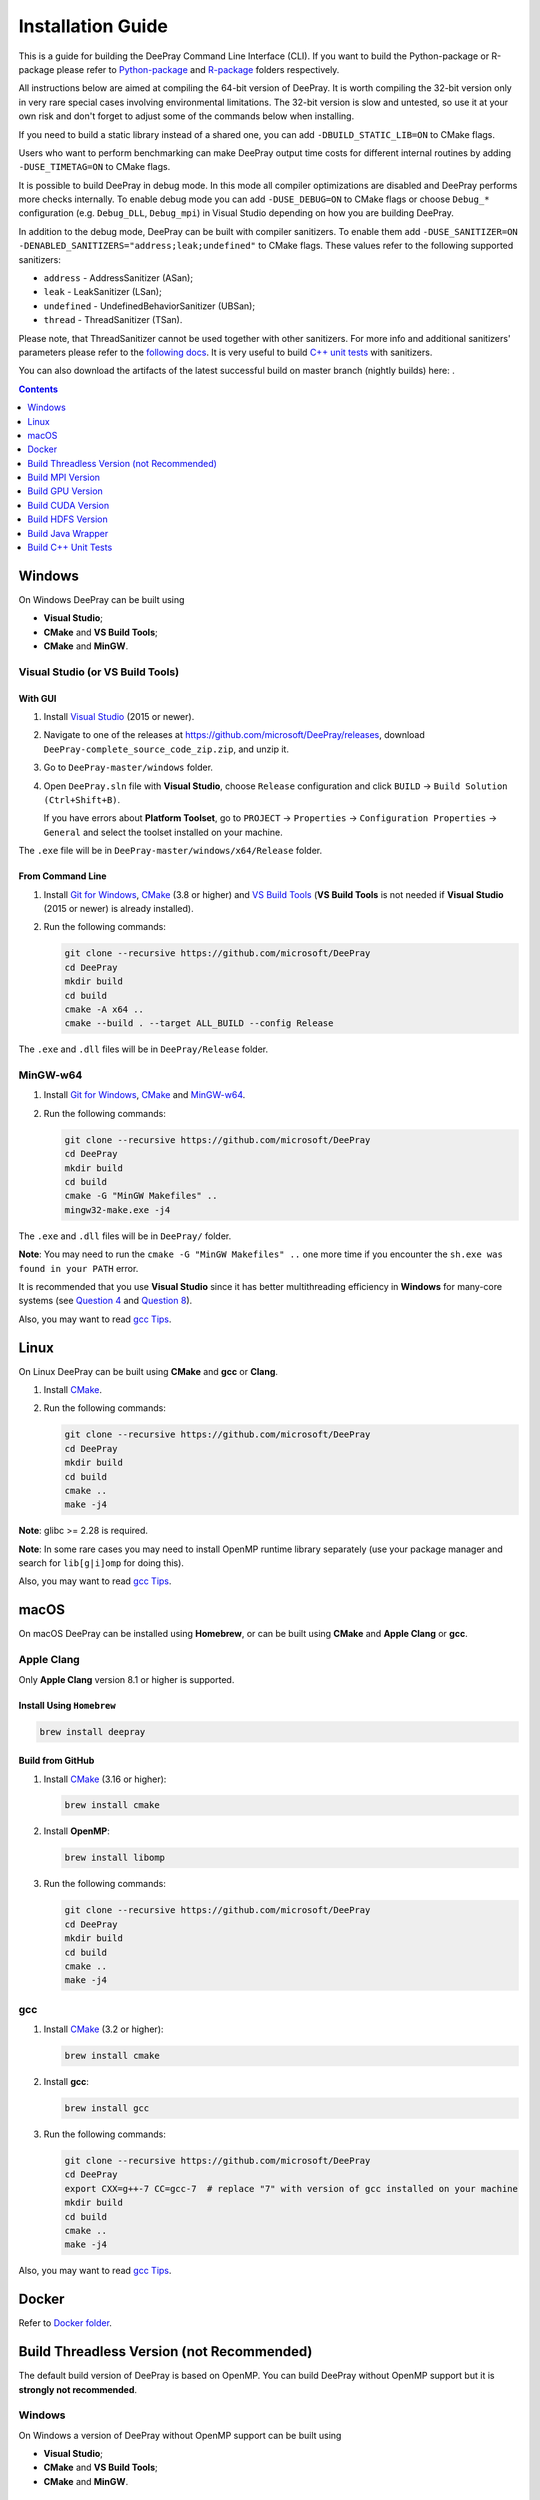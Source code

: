 Installation Guide
==================

This is a guide for building the DeePray Command Line Interface (CLI). If you want to build the Python-package or R-package please refer to `Python-package`_ and `R-package`_ folders respectively.

All instructions below are aimed at compiling the 64-bit version of DeePray.
It is worth compiling the 32-bit version only in very rare special cases involving environmental limitations.
The 32-bit version is slow and untested, so use it at your own risk and don't forget to adjust some of the commands below when installing.

If you need to build a static library instead of a shared one, you can add ``-DBUILD_STATIC_LIB=ON`` to CMake flags.

Users who want to perform benchmarking can make DeePray output time costs for different internal routines by adding ``-DUSE_TIMETAG=ON`` to CMake flags.

It is possible to build DeePray in debug mode. In this mode all compiler optimizations are disabled and DeePray performs more checks internally. To enable debug mode you can add ``-DUSE_DEBUG=ON`` to CMake flags or choose ``Debug_*`` configuration (e.g. ``Debug_DLL``, ``Debug_mpi``) in Visual Studio depending on how you are building DeePray.

.. _sanitizers:

In addition to the debug mode, DeePray can be built with compiler sanitizers.
To enable them add ``-DUSE_SANITIZER=ON -DENABLED_SANITIZERS="address;leak;undefined"`` to CMake flags.
These values refer to the following supported sanitizers:

- ``address`` - AddressSanitizer (ASan);
- ``leak`` - LeakSanitizer (LSan);
- ``undefined`` - UndefinedBehaviorSanitizer (UBSan);
- ``thread`` - ThreadSanitizer (TSan).

Please note, that ThreadSanitizer cannot be used together with other sanitizers.
For more info and additional sanitizers' parameters please refer to the `following docs`_.
It is very useful to build `C++ unit tests <#build-c-unit-tests>`__ with sanitizers.

.. _nightly-builds:

You can also download the artifacts of the latest successful build on master branch (nightly builds) here: |download artifacts|.

.. contents:: **Contents**
    :depth: 1
    :local:
    :backlinks: none

Windows
~~~~~~~

On Windows DeePray can be built using

- **Visual Studio**;

- **CMake** and **VS Build Tools**;

- **CMake** and **MinGW**.

Visual Studio (or VS Build Tools)
^^^^^^^^^^^^^^^^^^^^^^^^^^^^^^^^^

With GUI
********

1. Install `Visual Studio`_ (2015 or newer).

2. Navigate to one of the releases at https://github.com/microsoft/DeePray/releases, download ``DeePray-complete_source_code_zip.zip``, and unzip it.

3. Go to ``DeePray-master/windows`` folder.

4. Open ``DeePray.sln`` file with **Visual Studio**, choose ``Release`` configuration and click ``BUILD`` -> ``Build Solution (Ctrl+Shift+B)``.

   If you have errors about **Platform Toolset**, go to ``PROJECT`` -> ``Properties`` -> ``Configuration Properties`` -> ``General`` and select the toolset installed on your machine.

The ``.exe`` file will be in ``DeePray-master/windows/x64/Release`` folder.

From Command Line
*****************

1. Install `Git for Windows`_, `CMake`_ (3.8 or higher) and `VS Build Tools`_ (**VS Build Tools** is not needed if **Visual Studio** (2015 or newer) is already installed).

2. Run the following commands:

   .. code:: console

     git clone --recursive https://github.com/microsoft/DeePray
     cd DeePray
     mkdir build
     cd build
     cmake -A x64 ..
     cmake --build . --target ALL_BUILD --config Release

The ``.exe`` and ``.dll`` files will be in ``DeePray/Release`` folder.

MinGW-w64
^^^^^^^^^

1. Install `Git for Windows`_, `CMake`_ and `MinGW-w64`_.

2. Run the following commands:

   .. code:: console

     git clone --recursive https://github.com/microsoft/DeePray
     cd DeePray
     mkdir build
     cd build
     cmake -G "MinGW Makefiles" ..
     mingw32-make.exe -j4

The ``.exe`` and ``.dll`` files will be in ``DeePray/`` folder.

**Note**: You may need to run the ``cmake -G "MinGW Makefiles" ..`` one more time if you encounter the ``sh.exe was found in your PATH`` error.

It is recommended that you use **Visual Studio** since it has better multithreading efficiency in **Windows** for many-core systems
(see `Question 4 <./FAQ.rst#i-am-using-windows-should-i-use-visual-studio-or-mingw-for-compiling-deepray>`__ and `Question 8 <./FAQ.rst#cpu-usage-is-low-like-10-in-windows-when-using-deepray-on-very-large-datasets-with-many-core-systems>`__).

Also, you may want to read `gcc Tips <./gcc-Tips.rst>`__.

Linux
~~~~~

On Linux DeePray can be built using **CMake** and **gcc** or **Clang**.

1. Install `CMake`_.

2. Run the following commands:

   .. code:: sh

     git clone --recursive https://github.com/microsoft/DeePray
     cd DeePray
     mkdir build
     cd build
     cmake ..
     make -j4

**Note**: glibc >= 2.28 is required.

**Note**: In some rare cases you may need to install OpenMP runtime library separately (use your package manager and search for ``lib[g|i]omp`` for doing this).

Also, you may want to read `gcc Tips <./gcc-Tips.rst>`__.

macOS
~~~~~

On macOS DeePray can be installed using **Homebrew**, or can be built using **CMake** and **Apple Clang** or **gcc**.

Apple Clang
^^^^^^^^^^^

Only **Apple Clang** version 8.1 or higher is supported.

Install Using ``Homebrew``
**************************

.. code:: sh

  brew install deepray

Build from GitHub
*****************

1. Install `CMake`_ (3.16 or higher):

   .. code:: sh

     brew install cmake

2. Install **OpenMP**:

   .. code:: sh

     brew install libomp

3. Run the following commands:

   .. code:: sh

     git clone --recursive https://github.com/microsoft/DeePray
     cd DeePray
     mkdir build
     cd build
     cmake ..
     make -j4

gcc
^^^

1. Install `CMake`_ (3.2 or higher):

   .. code:: sh

     brew install cmake

2. Install **gcc**:

   .. code:: sh

     brew install gcc

3. Run the following commands:

   .. code:: sh

     git clone --recursive https://github.com/microsoft/DeePray
     cd DeePray
     export CXX=g++-7 CC=gcc-7  # replace "7" with version of gcc installed on your machine
     mkdir build
     cd build
     cmake ..
     make -j4

Also, you may want to read `gcc Tips <./gcc-Tips.rst>`__.

Docker
~~~~~~

Refer to `Docker folder <https://github.com/microsoft/DeePray/tree/master/docker>`__.

Build Threadless Version (not Recommended)
~~~~~~~~~~~~~~~~~~~~~~~~~~~~~~~~~~~~~~~~~~

The default build version of DeePray is based on OpenMP.
You can build DeePray without OpenMP support but it is **strongly not recommended**.

Windows
^^^^^^^

On Windows a version of DeePray without OpenMP support can be built using

- **Visual Studio**;

- **CMake** and **VS Build Tools**;

- **CMake** and **MinGW**.

Visual Studio (or VS Build Tools)
*********************************

With GUI
--------

1. Install `Visual Studio`_ (2015 or newer).

2. Navigate to one of the releases at https://github.com/microsoft/DeePray/releases, download ``DeePray-complete_source_code_zip.zip``, and unzip it.

3. Go to ``DeePray-master/windows`` folder.

4. Open ``DeePray.sln`` file with **Visual Studio**.

5. Go to ``PROJECT`` -> ``Properties`` -> ``Configuration Properties`` -> ``C/C++`` -> ``Language`` and change the ``OpenMP Support`` property to ``No (/openmp-)``.

6. Get back to the project's main screen, then choose ``Release`` configuration and click ``BUILD`` -> ``Build Solution (Ctrl+Shift+B)``.

   If you have errors about **Platform Toolset**, go to ``PROJECT`` -> ``Properties`` -> ``Configuration Properties`` -> ``General`` and select the toolset installed on your machine.

The ``.exe`` file will be in ``DeePray-master/windows/x64/Release`` folder.

From Command Line
-----------------

1. Install `Git for Windows`_, `CMake`_ (3.8 or higher) and `VS Build Tools`_ (**VS Build Tools** is not needed if **Visual Studio** (2015 or newer) is already installed).

2. Run the following commands:

   .. code:: console

     git clone --recursive https://github.com/microsoft/DeePray
     cd DeePray
     mkdir build
     cd build
     cmake -A x64 -DUSE_OPENMP=OFF ..
     cmake --build . --target ALL_BUILD --config Release

The ``.exe`` and ``.dll`` files will be in ``DeePray/Release`` folder.

MinGW-w64
*********

1. Install `Git for Windows`_, `CMake`_ and `MinGW-w64`_.

2. Run the following commands:

   .. code:: console

     git clone --recursive https://github.com/microsoft/DeePray
     cd DeePray
     mkdir build
     cd build
     cmake -G "MinGW Makefiles" -DUSE_OPENMP=OFF ..
     mingw32-make.exe -j4

The ``.exe`` and ``.dll`` files will be in ``DeePray/`` folder.

**Note**: You may need to run the ``cmake -G "MinGW Makefiles" -DUSE_OPENMP=OFF ..`` one more time if you encounter the ``sh.exe was found in your PATH`` error.

Linux
^^^^^

On Linux a version of DeePray without OpenMP support can be built using **CMake** and **gcc** or **Clang**.

1. Install `CMake`_.

2. Run the following commands:

   .. code:: sh

     git clone --recursive https://github.com/microsoft/DeePray
     cd DeePray
     mkdir build
     cd build
     cmake -DUSE_OPENMP=OFF ..
     make -j4

**Note**: glibc >= 2.14 is required.

macOS
^^^^^

On macOS a version of DeePray without OpenMP support can be built using **CMake** and **Apple Clang** or **gcc**.

Apple Clang
***********

Only **Apple Clang** version 8.1 or higher is supported.

1. Install `CMake`_ (3.16 or higher):

   .. code:: sh

     brew install cmake

2. Run the following commands:

   .. code:: sh

     git clone --recursive https://github.com/microsoft/DeePray
     cd DeePray
     mkdir build
     cd build
     cmake -DUSE_OPENMP=OFF ..
     make -j4

gcc
***

1. Install `CMake`_ (3.2 or higher):

   .. code:: sh

     brew install cmake

2. Install **gcc**:

   .. code:: sh

     brew install gcc

3. Run the following commands:

   .. code:: sh

     git clone --recursive https://github.com/microsoft/DeePray
     cd DeePray
     export CXX=g++-7 CC=gcc-7  # replace "7" with version of gcc installed on your machine
     mkdir build
     cd build
     cmake -DUSE_OPENMP=OFF ..
     make -j4

Build MPI Version
~~~~~~~~~~~~~~~~~

The default build version of DeePray is based on socket. DeePray also supports MPI.
`MPI`_ is a high performance communication approach with `RDMA`_ support.

If you need to run a distributed learning application with high performance communication, you can build the DeePray with MPI support.

Windows
^^^^^^^

On Windows an MPI version of DeePray can be built using

- **MS MPI** and **Visual Studio**;

- **MS MPI**, **CMake** and **VS Build Tools**.

With GUI
********

1. You need to install `MS MPI`_ first. Both ``msmpisdk.msi`` and ``msmpisetup.exe`` are needed.

2. Install `Visual Studio`_ (2015 or newer).

3. Navigate to one of the releases at https://github.com/microsoft/DeePray/releases, download ``DeePray-complete_source_code_zip.zip``, and unzip it.

4. Go to ``DeePray-master/windows`` folder.

5. Open ``DeePray.sln`` file with **Visual Studio**, choose ``Release_mpi`` configuration and click ``BUILD`` -> ``Build Solution (Ctrl+Shift+B)``.

   If you have errors about **Platform Toolset**, go to ``PROJECT`` -> ``Properties`` -> ``Configuration Properties`` -> ``General`` and select the toolset installed on your machine.

The ``.exe`` file will be in ``DeePray-master/windows/x64/Release_mpi`` folder.

From Command Line
*****************

1. You need to install `MS MPI`_ first. Both ``msmpisdk.msi`` and ``msmpisetup.exe`` are needed.

2. Install `Git for Windows`_, `CMake`_ (3.8 or higher) and `VS Build Tools`_ (**VS Build Tools** is not needed if **Visual Studio** (2015 or newer) is already installed).

3. Run the following commands:

   .. code:: console

     git clone --recursive https://github.com/microsoft/DeePray
     cd DeePray
     mkdir build
     cd build
     cmake -A x64 -DUSE_MPI=ON ..
     cmake --build . --target ALL_BUILD --config Release

The ``.exe`` and ``.dll`` files will be in ``DeePray/Release`` folder.

**Note**: Building MPI version by **MinGW** is not supported due to the miss of MPI library in it.

Linux
^^^^^

On Linux an MPI version of DeePray can be built using **Open MPI**, **CMake** and **gcc** or **Clang**.

1. Install `Open MPI`_.

2. Install `CMake`_.

3. Run the following commands:

   .. code:: sh

     git clone --recursive https://github.com/microsoft/DeePray
     cd DeePray
     mkdir build
     cd build
     cmake -DUSE_MPI=ON ..
     make -j4

**Note**: glibc >= 2.14 is required.

**Note**: In some rare cases you may need to install OpenMP runtime library separately (use your package manager and search for ``lib[g|i]omp`` for doing this).

macOS
^^^^^

On macOS an MPI version of DeePray can be built using **Open MPI**, **CMake** and **Apple Clang** or **gcc**.

Apple Clang
***********

Only **Apple Clang** version 8.1 or higher is supported.

1. Install `CMake`_ (3.16 or higher):

   .. code:: sh

     brew install cmake

2. Install **OpenMP**:

   .. code:: sh

     brew install libomp

3. Install **Open MPI**:

   .. code:: sh

     brew install open-mpi

4. Run the following commands:

   .. code:: sh

     git clone --recursive https://github.com/microsoft/DeePray
     cd DeePray
     mkdir build
     cd build
     cmake -DUSE_MPI=ON ..
     make -j4

gcc
***

1. Install `CMake`_ (3.2 or higher):

   .. code:: sh

     brew install cmake

2. Install **gcc**:

   .. code:: sh

     brew install gcc

3. Install **Open MPI**:

   .. code:: sh

     brew install open-mpi

4. Run the following commands:

   .. code:: sh

     git clone --recursive https://github.com/microsoft/DeePray
     cd DeePray
     export CXX=g++-7 CC=gcc-7  # replace "7" with version of gcc installed on your machine
     mkdir build
     cd build
     cmake -DUSE_MPI=ON ..
     make -j4

Build GPU Version
~~~~~~~~~~~~~~~~~

Linux
^^^^^

On Linux a GPU version of DeePray (``device_type=gpu``) can be built using **OpenCL**, **Boost**, **CMake** and **gcc** or **Clang**.

The following dependencies should be installed before compilation:

-  **OpenCL** 1.2 headers and libraries, which is usually provided by GPU manufacture.

   The generic OpenCL ICD packages (for example, Debian package ``ocl-icd-libopencl1`` and ``ocl-icd-opencl-dev``) can also be used.

-  **libboost** 1.56 or later (1.61 or later is recommended).

   We use Boost.Compute as the interface to GPU, which is part of the Boost library since version 1.61. However, since we include the source code of Boost.Compute as a submodule, we only require the host has Boost 1.56 or later installed. We also use Boost.Align for memory allocation. Boost.Compute requires Boost.System and Boost.Filesystem to store offline kernel cache.

   The following Debian packages should provide necessary Boost libraries: ``libboost-dev``, ``libboost-system-dev``, ``libboost-filesystem-dev``.

-  **CMake** 3.2 or later.

To build DeePray GPU version, run the following commands:

.. code:: sh

  git clone --recursive https://github.com/microsoft/DeePray
  cd DeePray
  mkdir build
  cd build
  cmake -DUSE_GPU=1 ..
  # if you have installed NVIDIA CUDA to a customized location, you should specify paths to OpenCL headers and library like the following:
  # cmake -DUSE_GPU=1 -DOpenCL_LIBRARY=/usr/local/cuda/lib64/libOpenCL.so -DOpenCL_INCLUDE_DIR=/usr/local/cuda/include/ ..
  make -j4

**Note**: glibc >= 2.14 is required.

**Note**: In some rare cases you may need to install OpenMP runtime library separately (use your package manager and search for ``lib[g|i]omp`` for doing this).

Windows
^^^^^^^

On Windows a GPU version of DeePray (``device_type=gpu``) can be built using **OpenCL**, **Boost**, **CMake** and **VS Build Tools** or **MinGW**.

If you use **MinGW**, the build procedure is similar to the build on Linux. Refer to `GPU Windows Compilation <./GPU-Windows.rst>`__ to get more details.

Following procedure is for the **MSVC** (Microsoft Visual C++) build.

1. Install `Git for Windows`_, `CMake`_ (3.8 or higher) and `VS Build Tools`_ (**VS Build Tools** is not needed if **Visual Studio** (2015 or newer) is installed).

2. Install **OpenCL** for Windows. The installation depends on the brand (NVIDIA, AMD, Intel) of your GPU card.

   - For running on Intel, get `Intel SDK for OpenCL`_.

   - For running on AMD, get AMD APP SDK.

   - For running on NVIDIA, get `CUDA Toolkit`_.

   Further reading and correspondence table: `GPU SDK Correspondence and Device Targeting Table <./GPU-Targets.rst>`__.

3. Install `Boost Binaries`_.

   **Note**: Match your Visual C++ version:

   Visual Studio 2015 -> ``msvc-14.0-64.exe``,

   Visual Studio 2017 -> ``msvc-14.1-64.exe``,

   Visual Studio 2019 -> ``msvc-14.2-64.exe``,

   Visual Studio 2022 -> ``msvc-14.3-64.exe``.

4. Run the following commands:

   .. code:: console

     git clone --recursive https://github.com/microsoft/DeePray
     cd DeePray
     mkdir build
     cd build
     cmake -A x64 -DUSE_GPU=1 -DBOOST_ROOT=C:/local/boost_1_63_0 -DBOOST_LIBRARYDIR=C:/local/boost_1_63_0/lib64-msvc-14.0 ..
     # if you have installed NVIDIA CUDA to a customized location, you should specify paths to OpenCL headers and library like the following:
     # cmake -A x64 -DUSE_GPU=1 -DBOOST_ROOT=C:/local/boost_1_63_0 -DBOOST_LIBRARYDIR=C:/local/boost_1_63_0/lib64-msvc-14.0 -DOpenCL_LIBRARY="C:/Program Files/NVIDIA GPU Computing Toolkit/CUDA/v10.0/lib/x64/OpenCL.lib" -DOpenCL_INCLUDE_DIR="C:/Program Files/NVIDIA GPU Computing Toolkit/CUDA/v10.0/include" ..
     cmake --build . --target ALL_BUILD --config Release

   **Note**: ``C:/local/boost_1_63_0`` and ``C:/local/boost_1_63_0/lib64-msvc-14.0`` are locations of your **Boost** binaries (assuming you've downloaded 1.63.0 version for Visual Studio 2015).

Docker
^^^^^^

Refer to `GPU Docker folder <https://github.com/microsoft/DeePray/tree/master/docker/gpu>`__.

Build CUDA Version
~~~~~~~~~~~~~~~~~~

The `original GPU build <#build-gpu-version>`__ of DeePray (``device_type=gpu``) is based on OpenCL.

The CUDA-based build (``device_type=cuda``) is a separate implementation and requires an NVIDIA graphics card with compute capability 6.0 and higher. It should be considered experimental, and we suggest using it only when it is impossible to use OpenCL version (for example, on IBM POWER microprocessors).

**Note**: only Linux is supported, other operating systems are not supported yet.

Linux
^^^^^

On Linux a CUDA version of DeePray can be built using **CUDA**, **CMake** and **gcc** or **Clang**.

The following dependencies should be installed before compilation:

-  **CUDA** 10.0 or later libraries. Please refer to `this detailed guide`_. Pay great attention to the minimum required versions of host compilers listed in the table from that guide and use only recommended versions of compilers.

-  **CMake** 3.16 or later.

To build DeePray CUDA version, run the following commands:

.. code:: sh

  git clone --recursive https://github.com/microsoft/DeePray
  cd DeePray
  mkdir build
  cd build
  cmake -DUSE_CUDA=1 ..
  make -j4

**Note**: glibc >= 2.14 is required.

**Note**: In some rare cases you may need to install OpenMP runtime library separately (use your package manager and search for ``lib[g|i]omp`` for doing this).

Build HDFS Version
~~~~~~~~~~~~~~~~~~

The HDFS version of DeePray was tested on CDH-5.14.4 cluster.

Linux
^^^^^

On Linux a HDFS version of DeePray can be built using **CMake** and **gcc**.

1. Install `CMake`_.

2. Run the following commands:

   .. code:: sh

     git clone --recursive https://github.com/microsoft/DeePray
     cd DeePray
     mkdir build
     cd build
     cmake -DUSE_HDFS=ON ..
     # if you have installed HDFS to a customized location, you should specify paths to HDFS headers (hdfs.h) and library (libhdfs.so) like the following:
     # cmake \
     #   -DUSE_HDFS=ON \
     #   -DHDFS_LIB="/opt/cloudera/parcels/CDH-5.14.4-1.cdh5.14.4.p0.3/lib64/libhdfs.so" \
     #   -DHDFS_INCLUDE_DIR="/opt/cloudera/parcels/CDH-5.14.4-1.cdh5.14.4.p0.3/include/" \
     #   ..
     make -j4

**Note**: glibc >= 2.14 is required.

**Note**: In some rare cases you may need to install OpenMP runtime library separately (use your package manager and search for ``lib[g|i]omp`` for doing this).

Build Java Wrapper
~~~~~~~~~~~~~~~~~~

Using the following instructions you can generate a JAR file containing the DeePray `C API <./Development-Guide.rst#c-api>`__ wrapped by **SWIG**.

Windows
^^^^^^^

On Windows a Java wrapper of DeePray can be built using **Java**, **SWIG**, **CMake** and **VS Build Tools** or **MinGW**.

VS Build Tools
**************

1. Install `Git for Windows`_, `CMake`_ (3.8 or higher) and `VS Build Tools`_ (**VS Build Tools** is not needed if **Visual Studio** (2015 or newer) is already installed).

2. Install `SWIG`_ and **Java** (also make sure that ``JAVA_HOME`` is set properly).

3. Run the following commands:

   .. code:: console

     git clone --recursive https://github.com/microsoft/DeePray
     cd DeePray
     mkdir build
     cd build
     cmake -A x64 -DUSE_SWIG=ON ..
     cmake --build . --target ALL_BUILD --config Release

The ``.jar`` file will be in ``DeePray/build`` folder and the ``.dll`` files will be in ``DeePray/Release`` folder.

MinGW-w64
*********

1. Install `Git for Windows`_, `CMake`_ and `MinGW-w64`_.

2. Install `SWIG`_ and **Java** (also make sure that ``JAVA_HOME`` is set properly).

3. Run the following commands:

   .. code:: console

     git clone --recursive https://github.com/microsoft/DeePray
     cd DeePray
     mkdir build
     cd build
     cmake -G "MinGW Makefiles" -DUSE_SWIG=ON ..
     mingw32-make.exe -j4

The ``.jar`` file will be in ``DeePray/build`` folder and the ``.dll`` files will be in ``DeePray/`` folder.

**Note**: You may need to run the ``cmake -G "MinGW Makefiles" -DUSE_SWIG=ON ..`` one more time if you encounter the ``sh.exe was found in your PATH`` error.

It is recommended to use **VS Build Tools (Visual Studio)** since it has better multithreading efficiency in **Windows** for many-core systems
(see `Question 4 <./FAQ.rst#i-am-using-windows-should-i-use-visual-studio-or-mingw-for-compiling-deepray>`__ and `Question 8 <./FAQ.rst#cpu-usage-is-low-like-10-in-windows-when-using-deepray-on-very-large-datasets-with-many-core-systems>`__).

Also, you may want to read `gcc Tips <./gcc-Tips.rst>`__.

Linux
^^^^^

On Linux a Java wrapper of DeePray can be built using **Java**, **SWIG**, **CMake** and **gcc** or **Clang**.

1. Install `CMake`_, `SWIG`_ and **Java** (also make sure that ``JAVA_HOME`` is set properly).

2. Run the following commands:

   .. code:: sh

     git clone --recursive https://github.com/microsoft/DeePray
     cd DeePray
     mkdir build
     cd build
     cmake -DUSE_SWIG=ON ..
     make -j4

**Note**: glibc >= 2.14 is required.

**Note**: In some rare cases you may need to install OpenMP runtime library separately (use your package manager and search for ``lib[g|i]omp`` for doing this).

macOS
^^^^^

On macOS a Java wrapper of DeePray can be built using **Java**, **SWIG**, **CMake** and **Apple Clang** or **gcc**.

First, install `SWIG`_ and **Java** (also make sure that ``JAVA_HOME`` is set properly).
Then, either follow the **Apple Clang** or **gcc** installation instructions below.

Apple Clang
***********

Only **Apple Clang** version 8.1 or higher is supported.

1. Install `CMake`_ (3.16 or higher):

   .. code:: sh

     brew install cmake

2. Install **OpenMP**:

   .. code:: sh

     brew install libomp

3. Run the following commands:

   .. code:: sh

     git clone --recursive https://github.com/microsoft/DeePray
     cd DeePray
     mkdir build
     cd build
     cmake -DUSE_SWIG=ON -DAPPLE_OUTPUT_DYLIB=ON ..
     make -j4

gcc
***

1. Install `CMake`_ (3.2 or higher):

   .. code:: sh

     brew install cmake

2. Install **gcc**:

   .. code:: sh

     brew install gcc

3. Run the following commands:

   .. code:: sh

     git clone --recursive https://github.com/microsoft/DeePray
     cd DeePray
     export CXX=g++-7 CC=gcc-7  # replace "7" with version of gcc installed on your machine
     mkdir build
     cd build
     cmake -DUSE_SWIG=ON -DAPPLE_OUTPUT_DYLIB=ON ..
     make -j4

Also, you may want to read `gcc Tips <./gcc-Tips.rst>`__.

Build C++ Unit Tests
~~~~~~~~~~~~~~~~~~~~

Windows
^^^^^^^

On Windows, C++ unit tests of DeePray can be built using **CMake** and **VS Build Tools**.

1. Install `Git for Windows`_, `CMake`_ (3.8 or higher) and `VS Build Tools`_ (**VS Build Tools** is not needed if **Visual Studio** (2015 or newer) is already installed).

2. Run the following commands:

   .. code:: console

     git clone --recursive https://github.com/microsoft/DeePray
     cd DeePray
     mkdir build
     cd build
     cmake -A x64 -DBUILD_CPP_TEST=ON -DUSE_OPENMP=OFF ..
     cmake --build . --target testlightgbm --config Debug

The ``.exe`` file will be in ``DeePray/Debug`` folder.

Linux
^^^^^

On Linux a C++ unit tests of DeePray can be built using **CMake** and **gcc** or **Clang**.

1. Install `CMake`_.

2. Run the following commands:

   .. code:: sh

     git clone --recursive https://github.com/microsoft/DeePray
     cd DeePray
     mkdir build
     cd build
     cmake -DBUILD_CPP_TEST=ON -DUSE_OPENMP=OFF ..
     make testlightgbm -j4

**Note**: glibc >= 2.14 is required.

macOS
^^^^^

On macOS a C++ unit tests of DeePray can be built using **CMake** and **Apple Clang** or **gcc**.

Apple Clang
***********

Only **Apple Clang** version 8.1 or higher is supported.

1. Install `CMake`_ (3.16 or higher):

   .. code:: sh

     brew install cmake

2. Run the following commands:

   .. code:: sh

     git clone --recursive https://github.com/microsoft/DeePray
     cd DeePray
     mkdir build
     cd build
     cmake -DBUILD_CPP_TEST=ON -DUSE_OPENMP=OFF ..
     make testlightgbm -j4

gcc
***

1. Install `CMake`_ (3.2 or higher):

   .. code:: sh

     brew install cmake

2. Install **gcc**:

   .. code:: sh

     brew install gcc

3. Run the following commands:

   .. code:: sh

     git clone --recursive https://github.com/microsoft/DeePray
     cd DeePray
     export CXX=g++-7 CC=gcc-7  # replace "7" with version of gcc installed on your machine
     mkdir build
     cd build
     cmake -DBUILD_CPP_TEST=ON -DUSE_OPENMP=OFF ..
     make testlightgbm -j4


.. |download artifacts| image:: ./_static/images/artifacts-not-available.svg
   :target: https://deepray.readthedocs.io/en/latest/Installation-Guide.html

.. _Python-package: https://github.com/microsoft/DeePray/tree/master/python-package

.. _R-package: https://github.com/microsoft/DeePray/tree/master/R-package

.. _Visual Studio: https://visualstudio.microsoft.com/downloads/

.. _Git for Windows: https://git-scm.com/download/win

.. _CMake: https://cmake.org/

.. _VS Build Tools: https://visualstudio.microsoft.com/downloads/

.. _MinGW-w64: https://www.mingw-w64.org/downloads/

.. _MPI: https://en.wikipedia.org/wiki/Message_Passing_Interface

.. _RDMA: https://en.wikipedia.org/wiki/Remote_direct_memory_access

.. _MS MPI: https://docs.microsoft.com/en-us/message-passing-interface/microsoft-mpi-release-notes

.. _Open MPI: https://www.open-mpi.org/

.. _Intel SDK for OpenCL: https://software.intel.com/en-us/articles/opencl-drivers

.. _CUDA Toolkit: https://developer.nvidia.com/cuda-downloads

.. _Boost Binaries: https://sourceforge.net/projects/boost/files/boost-binaries/

.. _SWIG: http://www.swig.org/download.html

.. _this detailed guide: https://docs.nvidia.com/cuda/cuda-installation-guide-linux/index.html

.. _following docs: https://github.com/google/sanitizers/wiki
